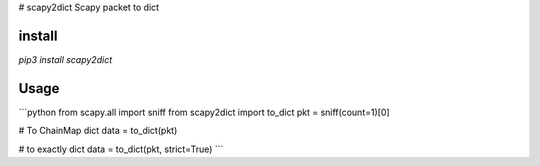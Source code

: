 # scapy2dict
Scapy packet to dict


install
-------
`pip3 install scapy2dict`  


Usage
-----

```python
from scapy.all import sniff
from scapy2dict import to_dict
pkt = sniff(count=1)[0]

# To ChainMap dict
data = to_dict(pkt)

# to exactly dict
data = to_dict(pkt, strict=True)
```


